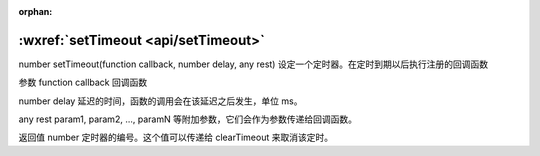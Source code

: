 :orphan:

:wxref:`setTimeout <api/setTimeout>`
===================================

number setTimeout(function callback, number delay, any rest)
设定一个定时器。在定时到期以后执行注册的回调函数

参数
function callback
回调函数

number delay
延迟的时间，函数的调用会在该延迟之后发生，单位 ms。

any rest
param1, param2, ..., paramN 等附加参数，它们会作为参数传递给回调函数。

返回值
number
定时器的编号。这个值可以传递给 clearTimeout 来取消该定时。